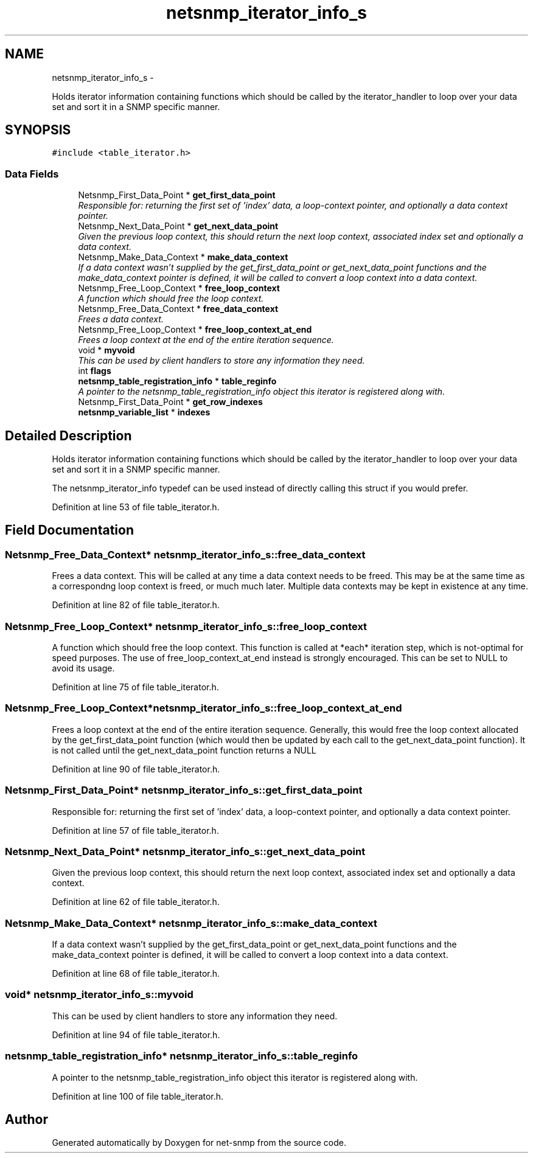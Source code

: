 .TH "netsnmp_iterator_info_s" 3 "25 Feb 2011" "Version 5.5.1.rc2" "net-snmp" \" -*- nroff -*-
.ad l
.nh
.SH NAME
netsnmp_iterator_info_s \- 
.PP
Holds iterator information containing functions which should be called by the iterator_handler to loop over your data set and sort it in a SNMP specific manner.  

.SH SYNOPSIS
.br
.PP
.PP
\fC#include <table_iterator.h>\fP
.SS "Data Fields"

.in +1c
.ti -1c
.RI "Netsnmp_First_Data_Point * \fBget_first_data_point\fP"
.br
.RI "\fIResponsible for: returning the first set of 'index' data, a loop-context pointer, and optionally a data context pointer. \fP"
.ti -1c
.RI "Netsnmp_Next_Data_Point * \fBget_next_data_point\fP"
.br
.RI "\fIGiven the previous loop context, this should return the next loop context, associated index set and optionally a data context. \fP"
.ti -1c
.RI "Netsnmp_Make_Data_Context * \fBmake_data_context\fP"
.br
.RI "\fIIf a data context wasn't supplied by the get_first_data_point or get_next_data_point functions and the make_data_context pointer is defined, it will be called to convert a loop context into a data context. \fP"
.ti -1c
.RI "Netsnmp_Free_Loop_Context * \fBfree_loop_context\fP"
.br
.RI "\fIA function which should free the loop context. \fP"
.ti -1c
.RI "Netsnmp_Free_Data_Context * \fBfree_data_context\fP"
.br
.RI "\fIFrees a data context. \fP"
.ti -1c
.RI "Netsnmp_Free_Loop_Context * \fBfree_loop_context_at_end\fP"
.br
.RI "\fIFrees a loop context at the end of the entire iteration sequence. \fP"
.ti -1c
.RI "void * \fBmyvoid\fP"
.br
.RI "\fIThis can be used by client handlers to store any information they need. \fP"
.ti -1c
.RI "int \fBflags\fP"
.br
.ti -1c
.RI "\fBnetsnmp_table_registration_info\fP * \fBtable_reginfo\fP"
.br
.RI "\fIA pointer to the netsnmp_table_registration_info object this iterator is registered along with. \fP"
.ti -1c
.RI "Netsnmp_First_Data_Point * \fBget_row_indexes\fP"
.br
.ti -1c
.RI "\fBnetsnmp_variable_list\fP * \fBindexes\fP"
.br
.in -1c
.SH "Detailed Description"
.PP 
Holds iterator information containing functions which should be called by the iterator_handler to loop over your data set and sort it in a SNMP specific manner. 

The netsnmp_iterator_info typedef can be used instead of directly calling this struct if you would prefer. 
.PP
Definition at line 53 of file table_iterator.h.
.SH "Field Documentation"
.PP 
.SS "Netsnmp_Free_Data_Context* \fBnetsnmp_iterator_info_s::free_data_context\fP"
.PP
Frees a data context. This will be called at any time a data context needs to be freed. This may be at the same time as a correspondng loop context is freed, or much much later. Multiple data contexts may be kept in existence at any time. 
.PP
Definition at line 82 of file table_iterator.h.
.SS "Netsnmp_Free_Loop_Context* \fBnetsnmp_iterator_info_s::free_loop_context\fP"
.PP
A function which should free the loop context. This function is called at *each* iteration step, which is not-optimal for speed purposes. The use of free_loop_context_at_end instead is strongly encouraged. This can be set to NULL to avoid its usage. 
.PP
Definition at line 75 of file table_iterator.h.
.SS "Netsnmp_Free_Loop_Context* \fBnetsnmp_iterator_info_s::free_loop_context_at_end\fP"
.PP
Frees a loop context at the end of the entire iteration sequence. Generally, this would free the loop context allocated by the get_first_data_point function (which would then be updated by each call to the get_next_data_point function). It is not called until the get_next_data_point function returns a NULL 
.PP
Definition at line 90 of file table_iterator.h.
.SS "Netsnmp_First_Data_Point* \fBnetsnmp_iterator_info_s::get_first_data_point\fP"
.PP
Responsible for: returning the first set of 'index' data, a loop-context pointer, and optionally a data context pointer. 
.PP
Definition at line 57 of file table_iterator.h.
.SS "Netsnmp_Next_Data_Point* \fBnetsnmp_iterator_info_s::get_next_data_point\fP"
.PP
Given the previous loop context, this should return the next loop context, associated index set and optionally a data context. 
.PP
Definition at line 62 of file table_iterator.h.
.SS "Netsnmp_Make_Data_Context* \fBnetsnmp_iterator_info_s::make_data_context\fP"
.PP
If a data context wasn't supplied by the get_first_data_point or get_next_data_point functions and the make_data_context pointer is defined, it will be called to convert a loop context into a data context. 
.PP
Definition at line 68 of file table_iterator.h.
.SS "void* \fBnetsnmp_iterator_info_s::myvoid\fP"
.PP
This can be used by client handlers to store any information they need. 
.PP
Definition at line 94 of file table_iterator.h.
.SS "\fBnetsnmp_table_registration_info\fP* \fBnetsnmp_iterator_info_s::table_reginfo\fP"
.PP
A pointer to the netsnmp_table_registration_info object this iterator is registered along with. 
.PP
Definition at line 100 of file table_iterator.h.

.SH "Author"
.PP 
Generated automatically by Doxygen for net-snmp from the source code.
